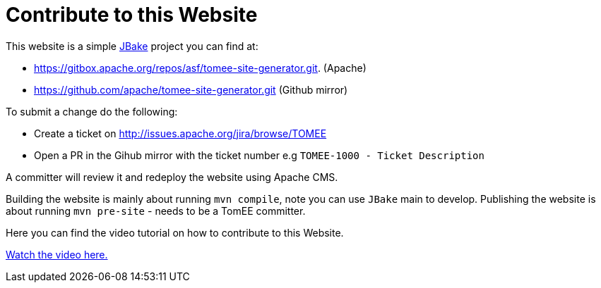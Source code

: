 = Contribute to this Website
:jbake-date: 2018-11-29
:jbake-type: page
:jbake-status: published


This website is a simple link:http://jbake.org/[JBake] project you can find at:

 - https://gitbox.apache.org/repos/asf/tomee-site-generator.git. (Apache)

 - https://github.com/apache/tomee-site-generator.git (Github mirror)

To submit a change do the following:

- Create a ticket on http://issues.apache.org/jira/browse/TOMEE

- Open a PR in the Gihub mirror with the ticket number e.g `TOMEE-1000 - Ticket Description`

A committer will review it and redeploy the website using Apache CMS.

Building the website is mainly about running `mvn compile`, note you can use `JBake` main to develop.
Publishing the website is about running `mvn pre-site` - needs to be a TomEE committer.

Here you can find the video tutorial on how to contribute to this Website.

link:https://www.youtube.com/watch?v=P6IM0LDevVU[Watch the video here.]
